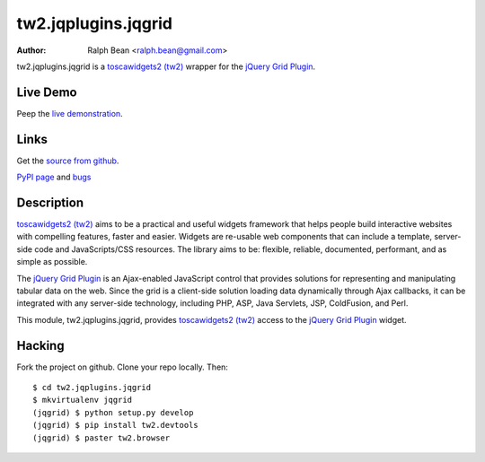 tw2.jqplugins.jqgrid
=========================

:Author: Ralph Bean <ralph.bean@gmail.com>

.. comment: split here

.. _toscawidgets2 (tw2): http://toscawidgets.org/documentation/tw2.core/
.. _jQuery Grid Plugin: http://www.trirand.com/jqgridwiki/doku.php

tw2.jqplugins.jqgrid is a `toscawidgets2 (tw2)`_ wrapper for the `jQuery Grid Plugin`_.

Live Demo
---------
Peep the `live demonstration <http://tw2-demos.threebean.org/module?module=tw2.jqplugins.jqgrid>`_.

Links
-----
Get the `source from github <http://github.com/ralphbean/tw2.jqplugins.jqgrid>`_.

`PyPI page <http://pypi.python.org/pypi/tw2.jqplugins.jqgrid>`_
and `bugs <http://github.com/ralphbean/tw2.jqplugins.jqgrid/issues/>`_

Description
-----------

`toscawidgets2 (tw2)`_ aims to be a practical and useful widgets framework
that helps people build interactive websites with compelling features, faster
and easier. Widgets are re-usable web components that can include a template,
server-side code and JavaScripts/CSS resources. The library aims to be:
flexible, reliable, documented, performant, and as simple as possible.

The `jQuery Grid Plugin`_ is an Ajax-enabled JavaScript control that
provides solutions for representing and manipulating tabular data on
the web. Since the grid is a client-side solution loading data dynamically
through Ajax callbacks, it can be integrated with any server-side
technology, including PHP, ASP, Java Servlets, JSP, ColdFusion, and Perl.

This module, tw2.jqplugins.jqgrid, provides `toscawidgets2 (tw2)`_ access to
the `jQuery Grid Plugin`_ widget.

Hacking
-------

Fork the project on github.  Clone your repo locally.  Then::

  $ cd tw2.jqplugins.jqgrid
  $ mkvirtualenv jqgrid
  (jqgrid) $ python setup.py develop
  (jqgrid) $ pip install tw2.devtools
  (jqgrid) $ paster tw2.browser


